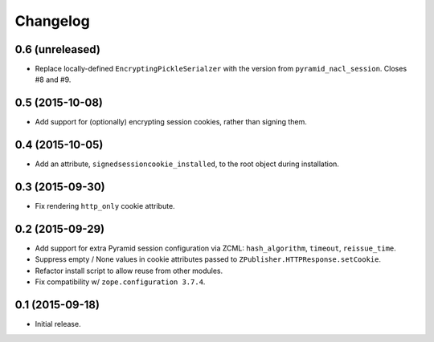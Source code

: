 Changelog
=========

0.6 (unreleased)
----------------

- Replace locally-defined ``EncryptingPickleSerialzer`` with the version
  from ``pyramid_nacl_session``.  Closes #8 and #9.

0.5 (2015-10-08)
----------------

- Add support for (optionally) encrypting session cookies, rather than
  signing them.

0.4 (2015-10-05)
----------------

- Add an attribute, ``signedsessioncookie_installed``, to the root object
  during installation.

0.3 (2015-09-30)
----------------

- Fix rendering ``http_only`` cookie attribute.

0.2 (2015-09-29)
----------------

- Add support for extra Pyramid session configuration via ZCML:
  ``hash_algorithm``, ``timeout``, ``reissue_time``.

- Suppress empty / None values in cookie attributes passed to
  ``ZPublisher.HTTPResponse.setCookie``.

- Refactor install script to allow reuse from other modules.

- Fix compatibility w/ ``zope.configuration 3.7.4``.

0.1 (2015-09-18)
----------------

- Initial release.

